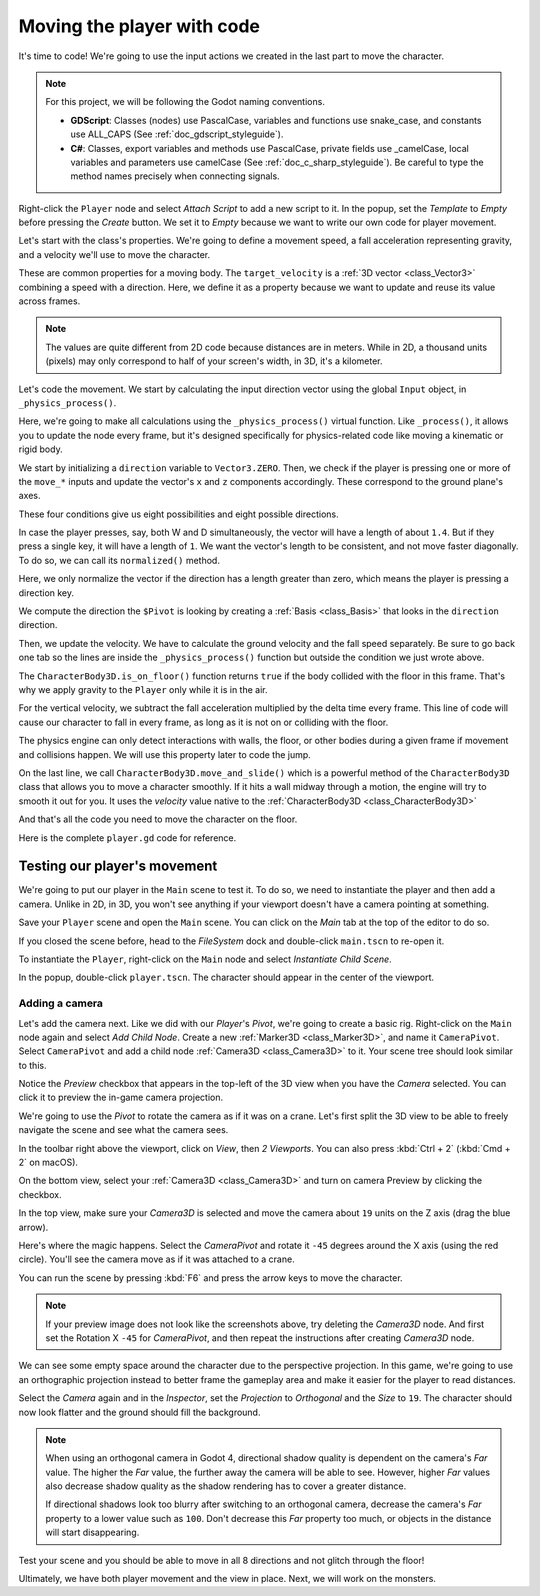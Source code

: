.. _doc_first_3d_game_player_movement:

Moving the player with code
===========================

It's time to code! We're going to use the input actions we created in the last
part to move the character.

.. note:: For this project, we will be following the Godot naming conventions.

          - **GDScript**: Classes (nodes) use PascalCase, variables and
            functions use snake_case, and constants use ALL_CAPS (See
            :ref:`doc_gdscript_styleguide`).

          - **C#**: Classes, export variables and methods use PascalCase,
            private fields use _camelCase, local variables and parameters use
            camelCase (See :ref:`doc_c_sharp_styleguide`). Be careful to type
            the method names precisely when connecting signals.

Right-click the ``Player`` node and select *Attach Script* to add a new script to
it. In the popup, set the *Template* to *Empty* before pressing the *Create*
button. We set it to *Empty* because we want to write our own code for
player movement.

|image0|

Let's start with the class's properties. We're going to define a movement speed,
a fall acceleration representing gravity, and a velocity we'll use to move the
character.

.. tabs::
 .. code-tab:: gdscript GDScript

   extends CharacterBody3D

   # How fast the player moves in meters per second.
   @export var speed = 14
   # The downward acceleration when in the air, in meters per second squared.
   @export var fall_acceleration = 75

   var target_velocity = Vector3.ZERO

 .. code-tab:: csharp

    using Godot;

    public partial class Player : CharacterBody3D
    {
        // Don't forget to rebuild the project so the editor knows about the new export variable.

        // How fast the player moves in meters per second.
        [Export]
        public int Speed { get; set; } = 14;
        // The downward acceleration when in the air, in meters per second squared.
        [Export]
        public int FallAcceleration { get; set; } = 75;

        private Vector3 _targetVelocity = Vector3.Zero;
    }


These are common properties for a moving body. The ``target_velocity`` is a :ref:`3D vector <class_Vector3>`
combining a speed with a direction. Here, we define it as a property because
we want to update and reuse its value across frames.

.. note::

    The values are quite different from 2D code because distances are in meters.
    While in 2D, a thousand units (pixels) may only correspond to half of your
    screen's width, in 3D, it's a kilometer.

Let's code the movement. We start by calculating the input direction vector
using the global ``Input`` object, in ``_physics_process()``.

.. tabs::
 .. code-tab:: gdscript GDScript

   func _physics_process(delta):
       # We create a local variable to store the input direction.
       var direction = Vector3.ZERO

       # We check for each move input and update the direction accordingly.
       if Input.is_action_pressed("move_right"):
           direction.x += 1
       if Input.is_action_pressed("move_left"):
           direction.x -= 1
       if Input.is_action_pressed("move_back"):
           # Notice how we are working with the vector's x and z axes.
           # In 3D, the XZ plane is the ground plane.
           direction.z += 1
       if Input.is_action_pressed("move_forward"):
           direction.z -= 1

 .. code-tab:: csharp

    public override void _PhysicsProcess(double delta)
    {
        // We create a local variable to store the input direction.
        var direction = Vector3.Zero;

        // We check for each move input and update the direction accordingly.
        if (Input.IsActionPressed("move_right"))
        {
            direction.X += 1.0f;
        }
        if (Input.IsActionPressed("move_left"))
        {
            direction.X -= 1.0f;
        }
        if (Input.IsActionPressed("move_back"))
        {
            // Notice how we are working with the vector's X and Z axes.
            // In 3D, the XZ plane is the ground plane.
            direction.Z += 1.0f;
        }
        if (Input.IsActionPressed("move_forward"))
        {
            direction.Z -= 1.0f;
        }
    }

Here, we're going to make all calculations using the ``_physics_process()``
virtual function. Like ``_process()``, it allows you to update the node every
frame, but it's designed specifically for physics-related code like moving a
kinematic or rigid body.

.. seealso::

    To learn more about the difference between ``_process()`` and
    ``_physics_process()``, see :ref:`doc_idle_and_physics_processing`.

We start by initializing a ``direction`` variable to ``Vector3.ZERO``. Then, we
check if the player is pressing one or more of the ``move_*`` inputs and update
the vector's ``x`` and ``z`` components accordingly. These correspond to the
ground plane's axes.

These four conditions give us eight possibilities and eight possible directions.

In case the player presses, say, both W and D simultaneously, the vector will
have a length of about ``1.4``. But if they press a single key, it will have a
length of ``1``. We want the vector's length to be consistent, and not move faster diagonally. To do so, we can
call its ``normalized()`` method.

.. tabs::
 .. code-tab:: gdscript GDScript

   #func _physics_process(delta):
       #...

       if direction != Vector3.ZERO:
           direction = direction.normalized()
           # Setting the basis property will affect the rotation of the node.
           $Pivot.basis = Basis.looking_at(direction)

 .. code-tab:: csharp

    public override void _PhysicsProcess(double delta)
    {
        // ...

        if (direction != Vector3.Zero)
        {
            direction = direction.Normalized();
            // Setting the basis property will affect the rotation of the node.
            GetNode<Node3D>("Pivot").Basis = Basis.LookingAt(direction);
        }
    }

Here, we only normalize the vector if the direction has a length greater than
zero, which means the player is pressing a direction key.

We compute the direction the ``$Pivot`` is looking by creating a :ref:`Basis <class_Basis>`
that looks in the ``direction`` direction.

Then, we update the velocity. We have to calculate the ground velocity and the
fall speed separately. Be sure to go back one tab so the lines are inside the
``_physics_process()`` function but outside the condition we just wrote above.

.. tabs::
 .. code-tab:: gdscript GDScript

    func _physics_process(delta):
        #...
        if direction != Vector3.ZERO:
            #...

        # Ground Velocity
        target_velocity.x = direction.x * speed
        target_velocity.z = direction.z * speed

        # Vertical Velocity
        if not is_on_floor(): # If in the air, fall towards the floor. Literally gravity
            target_velocity.y = target_velocity.y - (fall_acceleration * delta)

        # Moving the Character
        velocity = target_velocity
        move_and_slide()

 .. code-tab:: csharp

    public override void _PhysicsProcess(double delta)
    {
        // ...
        if (direction != Vector3.Zero)
        {
            // ...
        }

        // Ground velocity
        _targetVelocity.X = direction.X * Speed;
        _targetVelocity.Z = direction.Z * Speed;

        // Vertical velocity
        if (!IsOnFloor()) // If in the air, fall towards the floor. Literally gravity
        {
            _targetVelocity.Y -= FallAcceleration * (float)delta;
        }

        // Moving the character
        Velocity = _targetVelocity;
        MoveAndSlide();
    }

The ``CharacterBody3D.is_on_floor()`` function returns ``true`` if the body collided with the floor in this frame. That's why
we apply gravity to the ``Player`` only while it is in the air.

For the vertical velocity, we subtract the fall acceleration multiplied by the
delta time every frame.
This line of code will cause our character to fall in every frame, as long as it is not on or colliding with the floor.

The physics engine can only detect interactions with walls, the floor, or other
bodies during a given frame if movement and collisions happen. We will use this
property later to code the jump.

On the last line, we call ``CharacterBody3D.move_and_slide()`` which is a powerful
method of the ``CharacterBody3D`` class that allows you to move a character
smoothly. If it hits a wall midway through a motion, the engine will try to
smooth it out for you. It uses the *velocity* value native to the :ref:`CharacterBody3D <class_CharacterBody3D>`

.. OLD TEXT: The function takes two parameters: our velocity and the up direction. It moves
.. the character and returns a leftover velocity after applying collisions. When
.. hitting the floor or a wall, the function will reduce or reset the speed in that
.. direction from you. In our case, storing the function's returned value prevents
.. the character from accumulating vertical momentum, which could otherwise get so
.. big the character would move through the ground slab after a while.

And that's all the code you need to move the character on the floor.

Here is the complete ``player.gd`` code for reference.

.. tabs::
 .. code-tab:: gdscript GDScript

    extends CharacterBody3D

    # How fast the player moves in meters per second.
    @export var speed = 14
    # The downward acceleration when in the air, in meters per second squared.
    @export var fall_acceleration = 75

    var target_velocity = Vector3.ZERO


    func _physics_process(delta):
        var direction = Vector3.ZERO

        if Input.is_action_pressed("move_right"):
            direction.x += 1
        if Input.is_action_pressed("move_left"):
            direction.x -= 1
        if Input.is_action_pressed("move_back"):
            direction.z += 1
        if Input.is_action_pressed("move_forward"):
            direction.z -= 1

        if direction != Vector3.ZERO:
            direction = direction.normalized()
            $Pivot.basis = Basis.looking_at(direction)

        # Ground Velocity
        target_velocity.x = direction.x * speed
        target_velocity.z = direction.z * speed

        # Vertical Velocity
        if not is_on_floor(): # If in the air, fall towards the floor. Literally gravity
            target_velocity.y = target_velocity.y - (fall_acceleration * delta)

        # Moving the Character
        velocity = target_velocity
        move_and_slide()

 .. code-tab:: csharp

    using Godot;

    public partial class Player : CharacterBody3D
    {
        // How fast the player moves in meters per second.
        [Export]
        public int Speed { get; set; } = 14;
        // The downward acceleration when in the air, in meters per second squared.
        [Export]
        public int FallAcceleration { get; set; } = 75;

        private Vector3 _targetVelocity = Vector3.Zero;

        public override void _PhysicsProcess(double delta)
        {
            var direction = Vector3.Zero;

            if (Input.IsActionPressed("move_right"))
            {
                direction.X += 1.0f;
            }
            if (Input.IsActionPressed("move_left"))
            {
                direction.X -= 1.0f;
            }
            if (Input.IsActionPressed("move_back"))
            {
                direction.Z += 1.0f;
            }
            if (Input.IsActionPressed("move_forward"))
            {
                direction.Z -= 1.0f;
            }

            if (direction != Vector3.Zero)
            {
                direction = direction.Normalized();
                GetNode<Node3D>("Pivot").Basis = Basis.LookingAt(direction);
            }

            // Ground velocity
            _targetVelocity.X = direction.X * Speed;
            _targetVelocity.Z = direction.Z * Speed;

            // Vertical velocity
            if (!IsOnFloor()) // If in the air, fall towards the floor. Literally gravity
            {
                _targetVelocity.Y -= FallAcceleration * (float)delta;
            }

            // Moving the character
            Velocity = _targetVelocity;
            MoveAndSlide();
        }
    }

Testing our player's movement
-----------------------------

We're going to put our player in the ``Main`` scene to test it. To do so, we need
to instantiate the player and then add a camera. Unlike in 2D, in 3D, you won't
see anything if your viewport doesn't have a camera pointing at something.

Save your ``Player`` scene and open the ``Main`` scene. You can click on the *Main*
tab at the top of the editor to do so.

|image1|

If you closed the scene before, head to the *FileSystem* dock and double-click
``main.tscn`` to re-open it.

To instantiate the ``Player``, right-click on the ``Main`` node and select *Instantiate
Child Scene*.

|image2|

In the popup, double-click ``player.tscn``. The character should appear in the
center of the viewport.

Adding a camera
~~~~~~~~~~~~~~~

Let's add the camera next. Like we did with our *Player*\ 's *Pivot*, we're
going to create a basic rig. Right-click on the ``Main`` node again and select
*Add Child Node*. Create a new :ref:`Marker3D <class_Marker3D>`, and name it ``CameraPivot``.
Select ``CameraPivot`` and add a child node :ref:`Camera3D <class_Camera3D>` to it.
Your scene tree should look similar to this.

|image3|

Notice the *Preview* checkbox that appears in the top-left of the 3D view when you
have the *Camera* selected. You can click it to preview the in-game camera projection.

|image4|

We're going to use the *Pivot* to rotate the camera as if it was on a crane.
Let's first split the 3D view to be able to freely navigate the scene and see
what the camera sees.

In the toolbar right above the viewport, click on *View*, then *2 Viewports*.
You can also press :kbd:`Ctrl + 2` (:kbd:`Cmd + 2` on macOS).

|image11|

|image5|

On the bottom view, select your :ref:`Camera3D <class_Camera3D>` and turn on camera
Preview by clicking the checkbox.

|image6|

In the top view, make sure your *Camera3D* is selected and move the camera about
``19`` units on the Z axis (drag the blue arrow).

|image7|

Here's where the magic happens. Select the *CameraPivot* and rotate it ``-45``
degrees around the X axis (using the red circle). You'll see the camera move as
if it was attached to a crane.

|image8|

You can run the scene by pressing :kbd:`F6` and press the arrow keys to move the
character.

|image9|

.. note::

    If your preview image does not look like the screenshots above, try deleting the *Camera3D* node. 
    And first set the Rotation X ``-45`` for *CameraPivot*, and then repeat the instructions after creating *Camera3D* node.

We can see some empty space around the character due to the perspective
projection. In this game, we're going to use an orthographic projection instead
to better frame the gameplay area and make it easier for the player to read
distances.

Select the *Camera* again and in the *Inspector*, set the *Projection* to
*Orthogonal* and the *Size* to ``19``. The character should now look flatter and
the ground should fill the background.

.. note::

    When using an orthogonal camera in Godot 4, directional shadow quality is
    dependent on the camera's *Far* value. The higher the *Far* value, the
    further away the camera will be able to see. However, higher *Far* values
    also decrease shadow quality as the shadow rendering has to cover a greater
    distance.

    If directional shadows look too blurry after switching to an orthogonal
    camera, decrease the camera's *Far* property to a lower value such as
    ``100``. Don't decrease this *Far* property too much, or objects in the
    distance will start disappearing.

|image10|

Test your scene and you should be able to move in all 8 directions and not glitch through the floor!

Ultimately, we have both player movement and the view in place. Next, we will
work on the monsters.

.. |image0| image:: img/03.player_movement_code/01.attach_script_to_player.webp
.. |image1| image:: img/03.player_movement_code/02.clicking_main_tab.png
.. |image2| image:: img/03.player_movement_code/03.instance_child_scene.webp
.. |image3| image:: img/03.player_movement_code/04.scene_tree_with_camera.webp
.. |image4| image:: img/03.player_movement_code/05.camera_preview_checkbox.png
.. |image5| image:: img/03.player_movement_code/06.two_viewports.png
.. |image6| image:: img/03.player_movement_code/07.camera_preview_checkbox.png
.. |image7| image:: img/03.player_movement_code/08.camera_moved.png
.. |image8| image:: img/03.player_movement_code/09.camera_rotated.png
.. |image9| image:: img/03.player_movement_code/10.camera_perspective.png
.. |image10| image:: img/03.player_movement_code/13.camera3d_values.webp
.. |image11| image:: img/03.player_movement_code/12.viewport_change.webp
